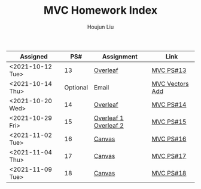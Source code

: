 :PROPERTIES:
:ID:       385E75BC-000A-4CC6-BF44-2DBA4FEAAD19
:END:
#+TITLE: MVC Homework Index
#+AUTHOR: Houjun Liu

| Assigned         |      PS# | Assignment            | Link            |
|------------------+----------+-----------------------+-----------------|
| <2021-10-12 Tue> |       13 | [[https://www.overleaf.com/read/xgvtnnmjmvqm][Overleaf]]              | [[id:9CC22336-6D0A-4E61-9461-A2AF4870CEBB][MVC PS#13]]       |
| <2021-10-14 Thu> | Optional | Email                 | [[id:D97DCB5A-5016-4413-B393-65FD3CE4EF6F][MVC Vectors Add]] |
| <2021-10-20 Wed> |       14 | [[https://www.overleaf.com/project/616f7f9638ebe57edf35d158][Overleaf]]              | [[id:6980B56F-3B94-4DAA-B85B-48B20E6CC16D][MVC PS#14]]       |
| <2021-10-29 Fri> |       15 | [[https://www.overleaf.com/project/6106d6de391bc17a582564ee][Overleaf 1]] [[https://www.overleaf.com/project/61105f0407d007694107563c][Overleaf 2]] | [[id:1A234FC2-B2DD-4F93-A0D3-AE49ABC4AE4B][MVC PS#15]]       |
| <2021-11-02 Tue> |       16 | [[https://nuevaschool.instructure.com/courses/3834/assignments/64213][Canvas]]                | [[id:B1AD8525-42EA-4485-9822-4AD2BE328355][MVC PS#16]]       |
| <2021-11-04 Thu> |       17 | [[https://nuevaschool.instructure.com/courses/3834/assignments/64357][Canvas]]                | [[id:B4B3E271-626F-43A0-AE2C-5570D88376F9][MVC PS#17]]       |
| <2021-11-09 Tue> |       18 | [[https://nuevaschool.instructure.com/courses/3834/assignments/64549][Canvas]]                | [[id:2DE7F951-D5BA-4AD9-BD1F-3CB9F41E32FA][MVC PS#18]]       |
